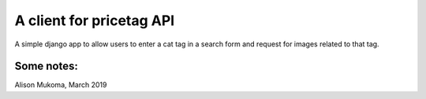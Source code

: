 
A client for pricetag API
===============================

A simple django app to allow users to enter a cat tag in a search form and
request for images related to that tag.

Some notes:
-----------


Alison Mukoma, March 2019
